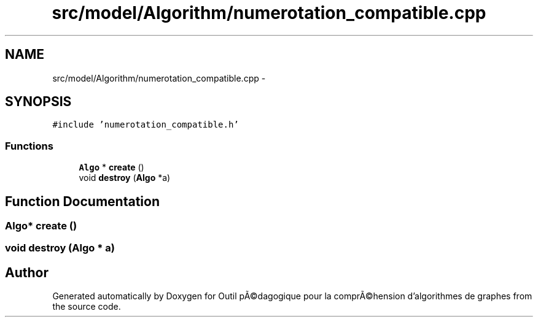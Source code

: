 .TH "src/model/Algorithm/numerotation_compatible.cpp" 3 "1 Mar 2010" "Outil pÃ©dagogique pour la comprÃ©hension d'algorithmes de graphes" \" -*- nroff -*-
.ad l
.nh
.SH NAME
src/model/Algorithm/numerotation_compatible.cpp \- 
.SH SYNOPSIS
.br
.PP
\fC#include 'numerotation_compatible.h'\fP
.br

.SS "Functions"

.in +1c
.ti -1c
.RI "\fBAlgo\fP * \fBcreate\fP ()"
.br
.ti -1c
.RI "void \fBdestroy\fP (\fBAlgo\fP *a)"
.br
.in -1c
.SH "Function Documentation"
.PP 
.SS "\fBAlgo\fP* create ()"
.SS "void destroy (\fBAlgo\fP * a)"
.SH "Author"
.PP 
Generated automatically by Doxygen for Outil pÃ©dagogique pour la comprÃ©hension d'algorithmes de graphes from the source code.
